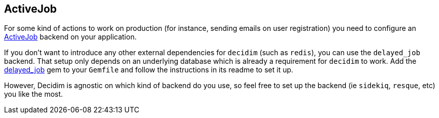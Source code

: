 [[activejob]]
ActiveJob
---------

For some kind of actions to work on production (for instance, sending
emails on user registration) you need to configure an
http://edgeguides.rubyonrails.org/active_job_basics.html[ActiveJob]
backend on your application.

If you don't want to introduce any other external dependencies for
`decidim` (such as `redis`), you can use the `delayed_job` backend. That
setup only depends on an underlying database which is already a
requirement for `decidim` to work. Add the
https://github.com/collectiveidea/delayed_job/[delayed_job] gem to your
`Gemfile` and follow the instructions in its readme to set it up.

However, Decidim is agnostic on which kind of backend do you use, so
feel free to set up the backend (ie `sidekiq`, `resque`, etc) you like
the most.
